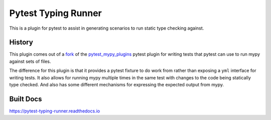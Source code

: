 Pytest Typing Runner
====================

This is a plugin for pytest to assist in generating scenarios to run static
type checking against.

History
-------

This plugin comes out of a `fork`_ of the `pytest_mypy_plugins`_ pytest plugin
for writing tests that pytest can use to run mypy against sets of files.

The difference for this plugin is that it provides a pytest fixture to do work from
rather than exposing a ``yml`` interface for writing tests. It also allows for running
mypy multiple times in the same test with changes to the code being statically type
checked. And also has some different mechanisms for expressing the expected output
from mypy.

.. _pytest_mypy_plugins: https://pypi.org/project/pytest-mypy-plugins/
.. _fork: https://github.com/typeddjango/pytest-mypy-plugins/issues/144

Built Docs
----------

https://pytest-typing-runner.readthedocs.io
